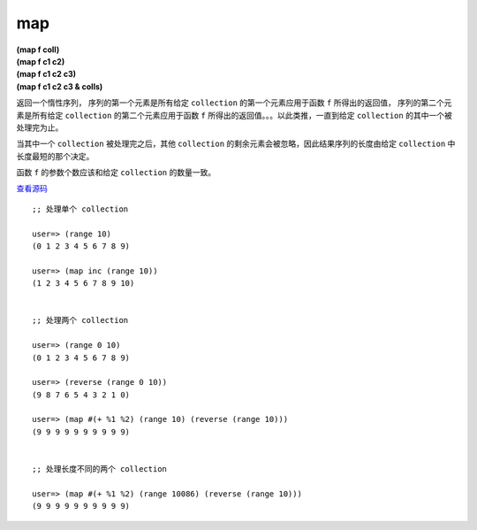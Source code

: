 map
=====

| **(map f coll)**
| **(map f c1 c2)**
| **(map f c1 c2 c3)**
| **(map f c1 c2 c3 & colls)**

返回一个惰性序列，
序列的第一个元素是所有给定 ``collection`` 的第一个元素应用于函数 ``f`` 所得出的返回值，
序列的第二个元素是所有给定 ``collection`` 的第二个元素应用于函数 ``f`` 所得出的返回值。。。以此类推，一直到给定 ``collection`` 的其中一个被处理完为止。

当其中一个 ``collection`` 被处理完之后，其他 ``collection`` 的剩余元素会被忽略，因此结果序列的长度由给定 ``collection`` 中长度最短的那个决定。

函数 ``f`` 的参数个数应该和给定 ``collection`` 的数量一致。

`查看源码 <http://clojure.github.com/clojure/clojure.core-api.html#clojure.core/map>`_

::

    ;; 处理单个 collection

    user=> (range 10)
    (0 1 2 3 4 5 6 7 8 9)

    user=> (map inc (range 10))
    (1 2 3 4 5 6 7 8 9 10)


    ;; 处理两个 collection

    user=> (range 0 10)
    (0 1 2 3 4 5 6 7 8 9)

    user=> (reverse (range 0 10))
    (9 8 7 6 5 4 3 2 1 0)

    user=> (map #(+ %1 %2) (range 10) (reverse (range 10)))
    (9 9 9 9 9 9 9 9 9 9)


    ;; 处理长度不同的两个 collection

    user=> (map #(+ %1 %2) (range 10086) (reverse (range 10)))
    (9 9 9 9 9 9 9 9 9 9)


